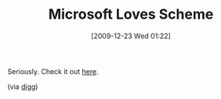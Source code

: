 #+POSTID: 4229
#+DATE: [2009-12-23 Wed 01:22]
#+OPTIONS: toc:nil num:nil todo:nil pri:nil tags:nil ^:nil TeX:nil
#+CATEGORY: Link
#+TAGS: Programming Language, Scheme
#+TITLE: Microsoft Loves Scheme

Seriously. Check it out [[http://msdn.microsoft.com/en-us/magazine/cc163729.aspx][here]].

(via [[http://www.reddit.com/r/programming/comments/9ck6t/scheme_is_love/][digg]])



